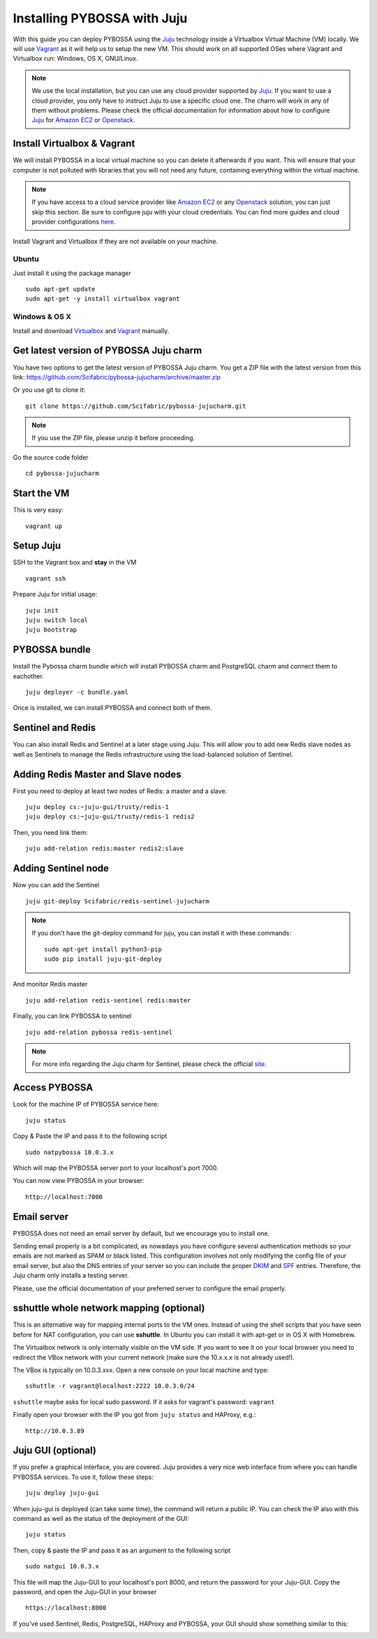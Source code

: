 ============================
Installing PYBOSSA with Juju
============================

With this guide you can deploy PYBOSSA using the Juju_ technology inside a Virtualbox
Virtual Machine (VM) locally. We will use Vagrant_  as it will help us to setup the 
new VM. This should work on all supported OSes where Vagrant and Virtualbox run: 
Windows, OS X, GNU/Linux.

.. _Juju: https://jujucharms.com/docs/stable/getting-started
.. _Vagrant: https://www.vagrantup.com/


.. note::

    We use the local installation, but you can use any cloud provider supported by
    Juju_. If you want to use a cloud provider, you only have to instruct Juju to use
    a specific cloud one. The charm will work in any of them without problems.
    Please check the official documentation for information about how to
    configure Juju_ for `Amazon EC2`_ or `Openstack`_.


Install Virtualbox & Vagrant
============================

We will install PYBOSSA in a local virtual machine so you can delete it afterwards
if you want. This will ensure that your computer is not polluted with libraries that
you will not need any future, containing everything within the virtual machine.

.. note::
    If you have access to a cloud service provider like `Amazon EC2`_ or any 
    Openstack_
    solution, you can just skip this section. Be sure to configure juju with your cloud
    credentials. You can find more guides and cloud provider configurations here_.

.. _`Amazon EC2`: https://jujucharms.com/docs/stable/config-aws
.. _Openstack: https://jujucharms.com/docs/stable/config-openstack
.. _here: https://jujucharms.com/docs/stable/getting-started

Install Vagrant and Virtualbox if they are not available on your
machine.

Ubuntu
~~~~~~

Just install it using the package manager

::

    sudo apt-get update 
    sudo apt-get -y install virtualbox vagrant

Windows & OS X
~~~~~~~~~~~~~~

Install and download `Virtualbox <https://www.virtualbox.org>`__ and
`Vagrant <http://www.vagrantup.com>`__ manually.

Get latest version of PYBOSSA Juju charm
========================================

You have two options to get the latest version of PYBOSSA Juju charm. 
You get a ZIP file with the latest version from this link:
https://github.com/Scifabric/pybossa-jujucharm/archive/master.zip

Or you use git to clone it:

::

    git clone https://github.com/Scifabric/pybossa-jujucharm.git

.. note::
    If you use the ZIP file, please unzip it before proceeding.


Go the source code folder

::

    cd pybossa-jujucharm


Start the VM
============

This is very easy:

::

    vagrant up


Setup Juju
==========

SSH to the Vagrant box and **stay** in the VM

::

    vagrant ssh

Prepare Juju for initial usage:

::

    juju init
    juju switch local
    juju bootstrap


PYBOSSA bundle
==============

Install the Pybossa charm bundle which will install PYBOSSA charm and PostgreSQL charm and connect them to eachother.

::

    juju deployer -c bundle.yaml


Once is installed, we can install PYBOSSA and connect both of them.

Sentinel and Redis
==================

You can also install Redis and Sentinel at a later stage using Juju. This will allow
you to add new Redis slave nodes as well as Sentinels to manage the Redis infrastructure
using the load-balanced solution of Sentinel.

Adding Redis Master and Slave nodes
===================================

First you need to deploy at least two nodes of Redis: a master and a slave:

::

    juju deploy cs:~juju-gui/trusty/redis-1
    juju deploy cs:~juju-gui/trusty/redis-1 redis2

Then, you need link them:

::

    juju add-relation redis:master redis2:slave

Adding Sentinel node
====================

Now you can add the Sentinel

:: 

    juju git-deploy Scifabric/redis-sentinel-jujucharm

.. note::
   If you don't have the git-deploy command for juju, you can install it with these commands:
   :: 

    sudo apt-get install python3-pip
    sudo pip install juju-git-deploy

And monitor Redis master

::

    juju add-relation redis-sentinel redis:master

Finally, you can link PYBOSSA to sentinel

::

    juju add-relation pybossa redis-sentinel

.. note::
    For more info regarding the Juju charm for Sentinel, please
    check the official site_.


.. _site: https://github.com/Scifabric/redis-sentinel-jujucharm/

Access PYBOSSA
==============

Look for the machine IP of PYBOSSA service here:

::

    juju status

Copy & Paste the IP and pass it to the following script 

::

    sudo natpybossa 10.0.3.x


Which will map the PYBOSSA server port to your localhost's port 7000.

You can now view PYBOSSA in your browser:

::

    http://localhost:7000


Email server
============

PYBOSSA does not need an email server by default, but we encourage you to install one.

Sending email properly is a bit complicated, as nowadays you have configure several authentication methods
so your emails are not marked as SPAM or black listed. This configuration involves not only modifying the 
config file of your email server, but also the DNS entries of your server so you can include the proper
DKIM_ and SPF_ entries. Therefore, the Juju charm only installs a testing server. 

Please, use the official documentation of your preferred server to configure the email properly.

.. _DKIM: https://en.wikipedia.org/wiki/Email_authentication#Authentication_methods
.. _SPF: https://en.wikipedia.org/wiki/Email_authentication#Authentication_methods

sshuttle whole network mapping (optional)
=========================================

This is an alternative way for mapping internal ports to the VM ones. Instead of 
using the shell scripts that you have seen before for NAT configuration, you can use 
**sshuttle**. In Ubuntu you can install it with apt-get or in OS X with Homebrew.

The Virtualbox network is only internally visible on the VM side. If you
want to see it on your local browser you need to redirect the VBox
network with your current network (make sure the 10.x.x.x is not already used!).

The VBox is typically on 10.0.3.xxx. Open a new console on your local
machine and type:

::

    sshuttle -r vagrant@localhost:2222 10.0.3.0/24

``sshuttle`` maybe asks for local sudo password. If it asks for vagrant's password: ``vagrant``

Finally open your browser with the IP you got from ``juju status`` and
HAProxy, e.g.:

::

    http://10.0.3.89

Juju GUI (optional)
===================

If you prefer a graphical interface, you are covered. Juju provides a very nice web
interface from where you can handle PYBOSSA services. To use it, follow these steps:

::

    juju deploy juju-gui

When juju-gui is deployed (can take some time), the command will return a public IP. 
You can check the IP also with this command as well as the status of the deployment
of the GUI:

::

    juju status

Then, copy & paste the IP and pass it as an argument to the following script 

::

    sudo natgui 10.0.3.x

This file will map the Juju-GUI to your localhost's port 8000, and return the password
for your Juju-GUI. Copy the password, and open the Juju-GUI in your browser

:: 

    https://localhost:8000

If you've used Sentinel, Redis, PostgreSQL, HAProxy and PYBOSSA, your GUI should show something similar to this:

.. image:: http://i.imgur.com/XraGePO.png
